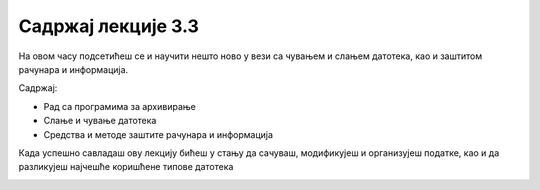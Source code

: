 Садржај лекције 3.3
===================



На овом часу подсетићеш се и научити нешто ново у вези са чувањем и слањем датотека, као и заштитом рачунара и информација. 



Садржај:

- Рад са програмима за архивирање

- Слање и чување датотека

- Средства и методе заштите рачунара и информација



Када успешно савладаш ову лекцију бићеш у стању да сачуваш, модификујеш и организујеш податке, као и да разликујеш најчешће коришћене типове датотека

.. image:: ../../_images/12_undraw_logistics_x4dc.png
   :width: 300px   
   :align: center